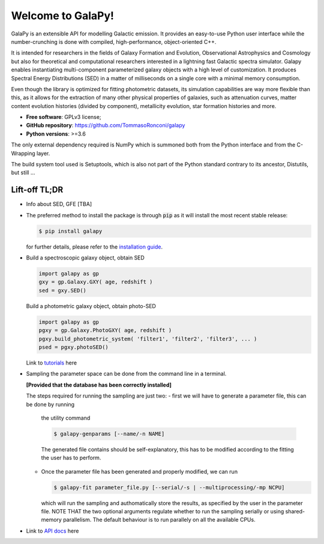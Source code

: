 Welcome to GalaPy!
==================

GalaPy is an extensible API for modelling Galactic emission.
It provides an easy-to-use Python user interface while the number-crunching is done with compiled, high-performance, object-oriented C++.

It is intended for researchers in the fields of Galaxy Formation and Evolution, Observational Astrophysics and Cosmology but also for theoretical and computational researchers interested in a lightning fast Galactic spectra simulator.
Galapy enables instantiating multi-component parameterized galaxy objects with a high level of customization.
It produces Spectral Energy Distributions (SED) in a matter of milliseconds on a single core with a minimal memory consumption. 

Even though the library is optimized for fitting photometric datasets, its simulation capabilities are way more flexible than this, as it allows for the extraction of many other physical properties of galaxies, such as attenuation curves, matter content evolution histories (divided by component), metallicity evolution, star formation histories and more.

* **Free software**: GPLv3 license;
* **GitHub repository**: https://github.com/TommasoRonconi/galapy
* **Python versions**: >=3.6

The only external dependency required is NumPy which is summoned both from the Python interface and from the C-Wrapping layer.

The build system tool used is Setuptools, which is also not part of the Python standard contrary to its ancestor, Distutils, but still ...

Lift-off TL;DR
--------------

* Info about SED, GFE [TBA]
* The preferred method to install the package is through :code:`pip` as it will install the most recent stable release:
  
  .. code-block:: console
     
     $ pip install galapy

  for further details, please refer to the `installation guide`_.

* Build a spectroscopic galaxy object, obtain SED

  .. code-block:: python

     import galapy as gp
     gxy = gp.Galaxy.GXY( age, redshift )
     sed = gxy.SED()

  Build a photometric galaxy object, obtain photo-SED
  
  .. code-block:: python

     import galapy as gp
     pgxy = gp.Galaxy.PhotoGXY( age, redshift )
     pgxy.build_photometric_system( 'filter1', 'filter2', 'filter3', ... )
     psed = pgxy.photoSED()

  Link to `tutorials`_ here

* Sampling the parameter space can be done from the command line in a terminal.

  **[Provided that the database has been correctly installed]**

  The steps required for running the sampling are just two:
  - first we will have to generate a parameter file, this can be done by running
    the utility command

    .. code-block:: bash

       $ galapy-genparams [--name/-n NAME]

    The generated file contains should be self-explanatory, this has to be
    modified according to the fitting the user has to perform.
  - Once the parameter file has been generated and properly modified, we can run

    .. code-block:: bash

       $ galapy-fit parameter_file.py [--serial/-s | --multiprocessing/-mp NCPU]

    which will run the sampling and authomatically store the results, as specified
    by the user in the parameter file.
    NOTE THAT the two optional arguments regulate whether to run the sampling
    serially or using shared-memory parallelism.
    The default behaviour is to run parallely on all the available CPUs.
     
* Link to `API docs`_ here 

.. _installation guide: ...
.. _tutorials: ...
.. _API docs: ...

